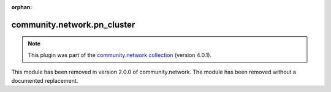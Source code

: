 
.. Document meta

:orphan:

.. Anchors

.. _ansible_collections.community.network.pn_cluster_module:

.. Title

community.network.pn_cluster
++++++++++++++++++++++++++++

.. Collection note

.. note::
    This plugin was part of the `community.network collection <https://galaxy.ansible.com/community/network>`_ (version 4.0.1).

This module has been removed
in version 2.0.0 of community.network.
The module has been removed without a documented replacement.
